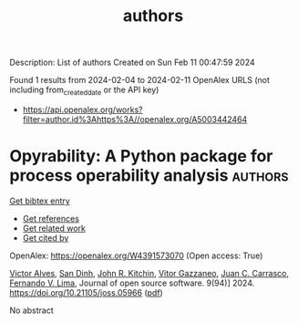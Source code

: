 #+filetags: authors
#+TITLE: authors
Description: List of authors
Created on Sun Feb 11 00:47:59 2024

Found 1 results from 2024-02-04 to 2024-02-11
OpenAlex URLS (not including from_created_date or the API key)
- [[https://api.openalex.org/works?filter=author.id%3Ahttps%3A//openalex.org/A5003442464]]

* Opyrability: A Python package for process operability analysis  :authors:
:PROPERTIES:
:ID: https://openalex.org/W4391573070
:TOPICS: Process Fault Detection and Diagnosis in Industries, Optimization Techniques in Simulation Modeling, Software Reliability Assessment and Prediction
:PUBLICATION_DATE: 2024-02-06
:END:    
    
[[elisp:(doi-add-bibtex-entry "https://doi.org/10.21105/joss.05966")][Get bibtex entry]] 

- [[elisp:(progn (xref--push-markers (current-buffer) (point)) (oa--referenced-works "https://openalex.org/W4391573070"))][Get references]]
- [[elisp:(progn (xref--push-markers (current-buffer) (point)) (oa--related-works "https://openalex.org/W4391573070"))][Get related work]]
- [[elisp:(progn (xref--push-markers (current-buffer) (point)) (oa--cited-by-works "https://openalex.org/W4391573070"))][Get cited by]]

OpenAlex: https://openalex.org/W4391573070 (Open access: True)
    
[[https://openalex.org/A5033439256][Victor Alves]], [[https://openalex.org/A5059801671][San Dinh]], [[https://openalex.org/A5003442464][John R. Kitchin]], [[https://openalex.org/A5028703671][Vitor Gazzaneo]], [[https://openalex.org/A5049224685][Juan C. Carrasco]], [[https://openalex.org/A5008955099][Fernando V. Lima]], Journal of open source software. 9(94)] 2024. https://doi.org/10.21105/joss.05966  ([[https://joss.theoj.org/papers/10.21105/joss.05966.pdf][pdf]])
     
No abstract    

    
